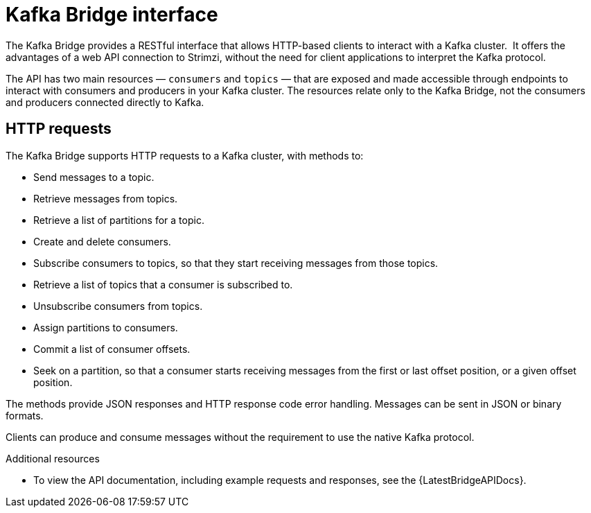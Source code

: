 // Module included in the following assemblies:
//
// // overview/overview.adoc

[id="overview-components-kafka-bridge_{context}"]
= Kafka Bridge interface

The Kafka Bridge provides a RESTful interface that allows HTTP-based clients to interact with a Kafka cluster. 
It offers the advantages of a web API connection to Strimzi, without the need for client applications to interpret the Kafka protocol.

The API has two main resources — `consumers` and `topics` — that are exposed and made accessible through endpoints to interact with consumers and producers in your Kafka cluster. The resources relate only to the Kafka Bridge, not the consumers and producers connected directly to Kafka.

== HTTP requests
The Kafka Bridge supports HTTP requests to a Kafka cluster, with methods to:

* Send messages to a topic.
* Retrieve messages from topics.
* Retrieve a list of partitions for a topic.
* Create and delete consumers.
* Subscribe consumers to topics, so that they start receiving messages from those topics.
* Retrieve a list of topics that a consumer is subscribed to.
* Unsubscribe consumers from topics.
* Assign partitions to consumers.
* Commit a list of consumer offsets.
* Seek on a partition, so that a consumer starts receiving messages from the first or last offset position, or a given offset position.

The methods provide JSON responses and HTTP response code error handling.
Messages can be sent in JSON or binary formats.

Clients can produce and consume messages without the requirement to use the native Kafka protocol.

.Additional resources
* To view the API documentation, including example requests and responses, see the {LatestBridgeAPIDocs}.
